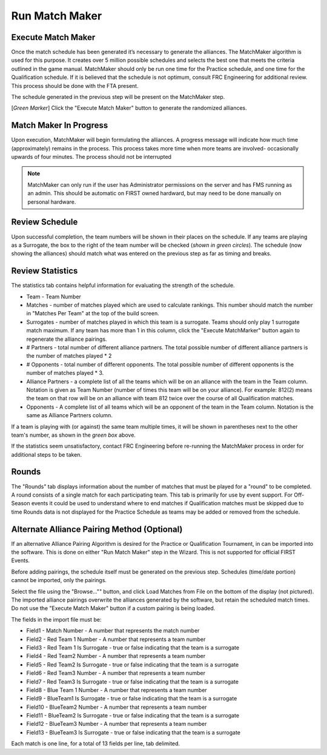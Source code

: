 .. _event-wizard-match-maker:

Run Match Maker
======================

Execute Match Maker
###################

.. image:: images/run-match-maker-1.png

Once the match schedule has been generated it’s necessary to generate the alliances. The MatchMaker algorithm is used for this purpose.
It creates over 5 million possible schedules and selects the best one that meets the criteria outlined in the game manual. MatchMaker should only be run one time for the Practice schedule,
and one time for the Qualification schedule. If it is believed that the schedule is not optimum, consult FRC Engineering for additional review. This process should be done with the FTA present.

The schedule generated in the previous step will be present on the MatchMaker step. 

[*Green Marker*] Click the "Execute Match Maker" button to generate the randomized alliances.

Match Maker In Progress
#######################

.. image:: images/run-match-maker-2.png

Upon execution, MatchMaker will begin formulating the alliances. A progress message will indicate how much time (approximately) remains in the process.
This process takes more time when more teams are involved- occasionally upwards of four minutes. The process should not be interrupted

.. note::
    MatchMaker can only run if the user has Administrator permissions on the server and has FMS running as an admin. This should be automatic on FIRST owned hardward, but may need to be done manually on personal hardware.

Review Schedule
###############

.. image:: images/run-match-maker-3.png

Upon successful completion, the team numbers will be shown in their places on the schedule. If any teams are playing as a Surrogate,
the box to the right of the team number will be checked (*shown in green circles*). The schedule (now showing the alliances)
should match what was entered on the previous step as far as timing and breaks.

Review Statistics
#################

.. image:: images/run-match-maker-4.png

The statistics tab contains helpful information for evaluating the strength of the schedule.

* Team - Team Number
* Matches - number of matches played which are used to calculate rankings. This number should match the number in "Matches Per Team" at the top of the build screen.
* Surrogates - number of matches played in which this team is a surrogate. Teams should only play 1 surrogate match maximum. If any team has more than 1 in this column, click the "Execute MatchMarker" button again to regenerate the alliance pairings.
* # Partners - total number of different alliance partners. The total possible number of different alliance partners is the number of matches played * 2
* # Opponents - total number of different opponents. The total possible number of different opponents is the number of matches played * 3.
* Alliance Partners - a complete list of all the teams which will be on an alliance with the team in the Team column. Notation is given as Team Number (number of times this team will be on your alliance). For example: 812(2) means the team on that row will be on an alliance with team 812 twice over the course of all Qualification matches.
* Opponents - A complete list of all teams which will be an opponent of the team in the Team column. Notation is the same as Alliance Partners column.

If a team is playing with (or against) the same team multiple times, it will be shown in parentheses next to the other team's number, as shown in the *green box* above.

If the statistics seem unsatisfactory, contact FRC Engineering before re-running the MatchMaker process in order for additional steps to be taken.

Rounds
######

.. image:: images/run-match-maker-5.png

The "Rounds" tab displays information about the number of matches that must be played for a "round" to be completed. A round consists of a single match for each participating team.
This tab is primarily for use by event support. For Off-Season events it could be used to understand where to end matches if Qualification matches must be skipped due to time
Rounds data is not displayed for the Practice Schedule as teams may be added or removed from the schedule.

Alternate Alliance Pairing Method (Optional)
############################################

.. image:: images/run-match-maker-6.png

If an alternative Alliance Pairing Algorithm is desired for the Practice or Qualification Tournament, in can be imported into the software.
This is done on either "Run Match Maker" step in the Wizard. This is not supported for official FIRST Events.

Before adding pairings, the schedule itself must be generated on the previous step. Schedules (time/date portion) cannot be imported, only the pairings.

Select the file using the "Browse..."" button, and click Load Matches from File on the bottom of the display (not pictured).
The imported alliance pairings overwrite the alliances generated by the software, but retain the scheduled match times.
Do not use the "Execute Match Maker" button if a custom pairing is being loaded.

The fields in the import file must be:

* Field1 - Match Number - A number that represents the match number
* Field2 - Red Team 1 Number - A number that represents a team number
* Field3 - Red Team 1 Is Surrogate - true or false indicating that the team is a surrogate
* Field4 - Red Team2 Number - A number that represents a team number
* Field5 - Red Team2 Is Surrogate - true or false indicating that the team is a surrogate
* Field6 - Red Team3 Number - A number that represents a team number
* Field7 - Red Team3 Is Surrogate - true or false indicating that the team is a surrogate
* Field8 - Blue Team 1 Number - A number that represents a team number
* Field9 - BlueTeam1 Is Surrogate - true or false indicating that the team is a surrogate
* Field10 - BlueTeam2 Number - A number that represents a team number
* Field11 - BlueTeam2 Is Surrogate - true or false indicating that the team is a surrogate
* Field12 - BlueTeam3 Number - A number that represents a team number
* Field13 - BlueTeam3 Is Surrogate - true or false indicating that the team is a surrogate

Each match is one line, for a total of 13 fields per line, tab delimited.
